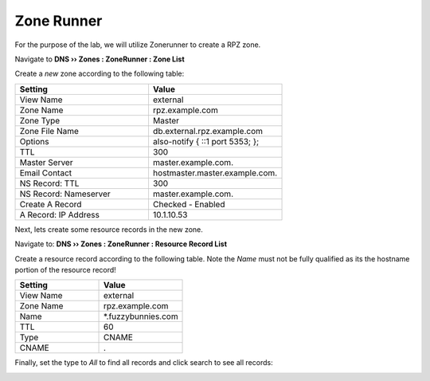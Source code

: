 Zone Runner
==============================

For the purpose of the lab, we will utilize Zonerunner to create a RPZ zone.

Navigate to **DNS  ››  Zones : ZoneRunner : Zone List**

.. image:: /class2/media/zonerunner_create_zone.png
   :scale: 50

Create a *new* zone according to the following table:

.. csv-table::
   :header: "Setting", "Value"
   :widths: 15, 15

   "View Name", "external"
   "Zone Name", "rpz.example.com"
   "Zone Type", "Master"
   "Zone File Name", "db.external.rpz.example.com"
   "Options", "also-notify { ::1 port 5353; };"
   "TTL", "300"
   "Master Server", "master.example.com."
   "Email Contact", "hostmaster.master.example.com."
   "NS Record: TTL", "300"
   "NS Record: Nameserver", "master.example.com."
   "Create A Record", "Checked - Enabled"
   "A Record: IP Address", "10.1.10.53"

.. image:: /class2/media/zonerunner_create_zone_properties.png
   
Next, lets create some resource records in the new zone.

Navigate to: **DNS  ››  Zones : ZoneRunner : Resource Record List**

.. image:: /class2/media/zonerunner_create_resource_record.png
   :scale: 50

Create a resource record according to the following table. Note the *Name* must not be fully qualified as its the hostname portion of the resource record! 

.. csv-table::
   :header: "Setting", "Value"
   :widths: 15, 15

   "View Name", "external"
   "Zone Name", "rpz.example.com"
   "Name", "\*.fuzzybunnies.com"
   "TTL", "60"
   "Type", "CNAME"
   "CNAME", "."

.. image:: /class2/media/zonerunner_create_resource_record_properties.png

Finally, set the type to *All* to find all records and click search to see all records: 

.. image:: /class2/media/zonerunner_list_resource_records.png
